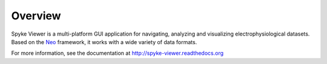 Overview
========

Spyke Viewer is a multi-platform GUI application for navigating,
analyzing and visualizing electrophysiological datasets. Based on the
`Neo <http://packages.python.org/neo/>`_ framework, it works with a
wide variety of data formats.

For more information, see the documentation at
http://spyke-viewer.readthedocs.org